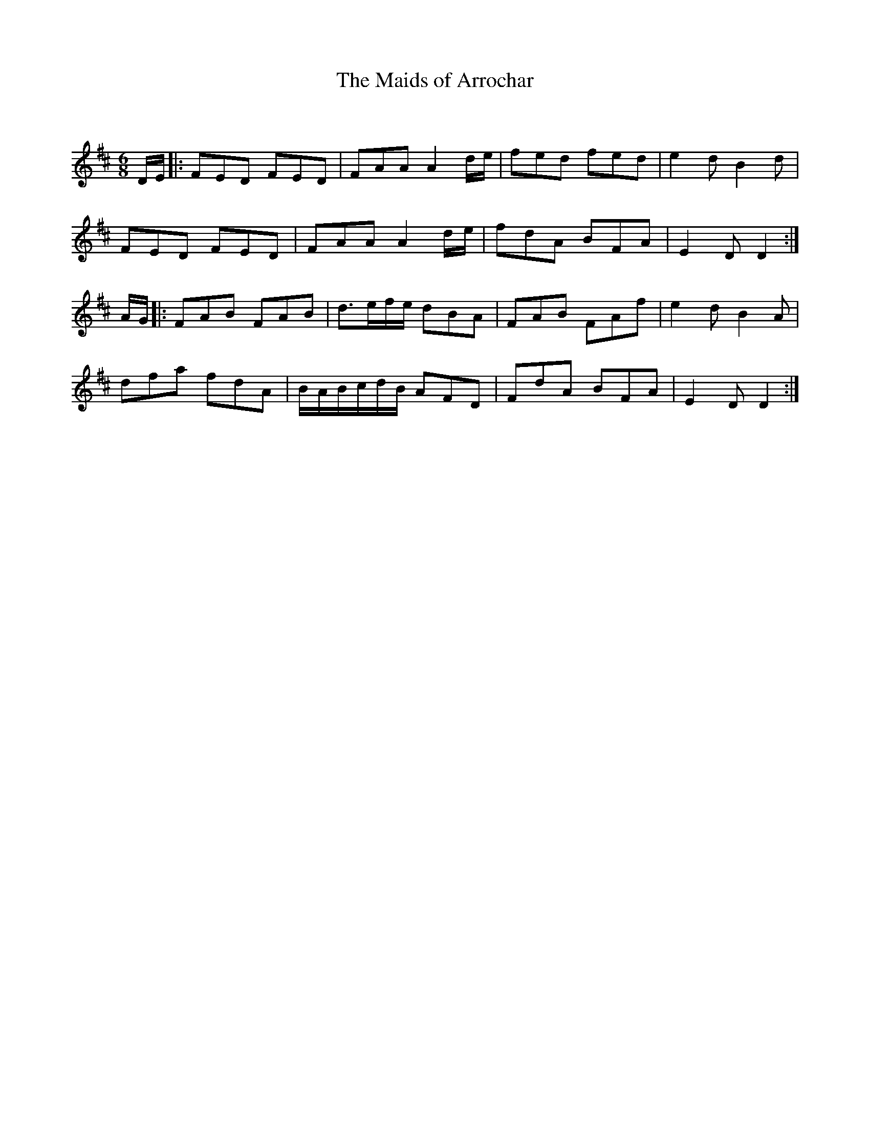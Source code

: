 X:1
T: The Maids of Arrochar
C:
R:Jig
Q:180
K:D
M:6/8
L:1/16
DE|:F2E2D2 F2E2D2|F2A2A2 A4de|f2e2d2 f2e2d2|e4d2 B4d2|
F2E2D2 F2E2D2|F2A2A2 A4de|f2d2A2 B2F2A2|E4D2 D4:|
AG|:F2A2B2 F2A2B2|d3efe d2B2A2|F2A2B2 F2A2f2|e4d2 B4A2|
d2f2a2 f2d2A2|BABcdB A2F2D2|F2d2A2 B2F2A2|E4D2 D4:|
